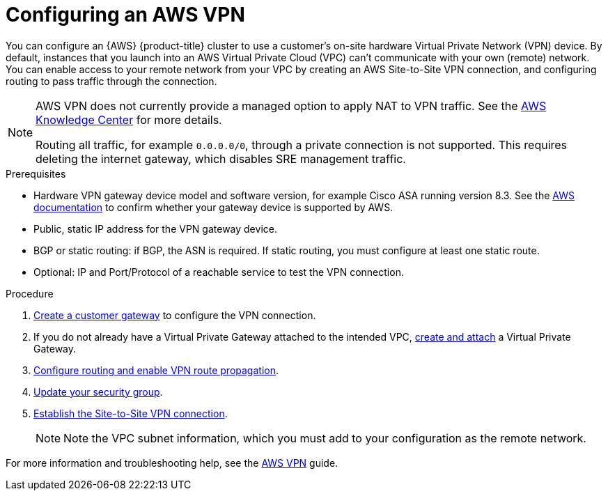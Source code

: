 :_module-type: PROCEDURE
//Specify the module-type as either "CONCEPT, PROCEDURE, or REFERENCE"

// Module included in the following assemblies:
//
// * assemblies/aws-private-connections.adoc

[id="aws-vpn_{context}"]
= Configuring an AWS VPN

[role="_abstract"]
You can configure an {AWS} {product-title} cluster to use a customer’s on-site hardware Virtual Private Network (VPN) device. By default, instances that you launch into an AWS Virtual Private Cloud (VPC) can't communicate with your own (remote) network. You can enable access to your remote network from your VPC by creating an AWS Site-to-Site VPN connection, and configuring routing to pass traffic through the connection.

[NOTE]
====
AWS VPN does not currently provide a managed option to apply NAT to VPN traffic. See the link:https://aws.amazon.com/premiumsupport/knowledge-center/configure-nat-for-vpn-traffic/[AWS Knowledge Center] for more details.

Routing all traffic, for example `0.0.0.0/0`, through a private connection is not supported. This requires deleting the internet gateway, which disables SRE management traffic.
====

.Prerequisites

* Hardware VPN gateway device model and software version, for example Cisco ASA running version 8.3. See the link:https://docs.aws.amazon.com/vpc/latest/adminguide/Introduction.html#DevicesTested[AWS documentation] to confirm whether your gateway device is supported by AWS.
* Public, static IP address for the VPN gateway device.
* BGP or static routing: if BGP, the ASN is required. If static routing, you must
configure at least one static route.
* Optional: IP and Port/Protocol of a reachable service to test the VPN connection.

.Procedure

. link:https://docs.aws.amazon.com/vpn/latest/s2svpn/SetUpVPNConnections.html#vpn-create-cgw[Create a customer gateway] to configure the VPN connection.

. If you do not already have a Virtual Private Gateway attached to the intended VPC, link:https://docs.aws.amazon.com/vpn/latest/s2svpn/SetUpVPNConnections.html#vpn-create-target-gateway[create and attach] a Virtual Private Gateway.

. link:https://docs.aws.amazon.com/vpn/latest/s2svpn/SetUpVPNConnections.html#vpn-configure-route-tables[Configure routing and enable VPN route propagation].

. link:https://docs.aws.amazon.com/vpn/latest/s2svpn/SetUpVPNConnections.html#vpn-configure-security-groups[Update your security group].

. link:https://docs.aws.amazon.com/vpn/latest/s2svpn/SetUpVPNConnections.html#vpn-create-vpn-connection[Establish the Site-to-Site VPN connection].
+
[NOTE]
====
Note the VPC subnet information, which you must add to your configuration as the remote network.
====

For more information and troubleshooting help, see the link:https://docs.aws.amazon.com/vpn/latest/s2svpn/VPC_VPN.html[AWS VPN] guide.
